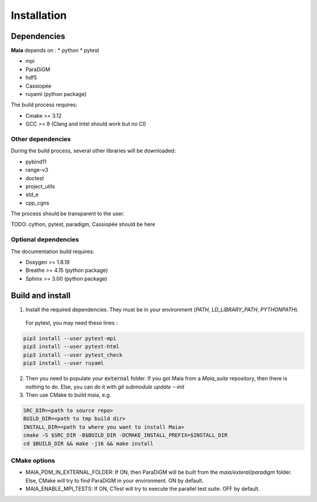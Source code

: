.. _installation:

Installation
============

Dependencies
------------

**Maia** depends on :
* python
* pytest

* mpi
* ParaDiGM

* hdf5

* Cassiopée

* ruyaml (python package)


The build process requires:

* Cmake >= 3.12
* GCC >= 8 (Clang and Intel should work but no CI)


Other dependencies
^^^^^^^^^^^^^^^^^^
During the build process, several other libraries will be downloaded:

* pybind11
* range-v3
* doctest

* project_utils
* std_e
* cpp_cgns

The process should be transparent to the user.

TODO: cython, pytest, paradigm, Cassiopée should be here

Optional dependencies
^^^^^^^^^^^^^^^^^^^^^
The documentation build requires:

* Doxygen >= 1.8.19
* Breathe >= 4.15 (python package)
* Sphinx >= 3.00 (python package)

Build and install
-----------------

1. Install the required dependencies. They must be in your environment (`PATH`, `LD_LIBRARY_PATH`, `PYTHONPATH`).

 For pytest, you may need these lines :

.. code:: bash

  pip3 install --user pytest-mpi
  pip3 install --user pytest-html
  pip3 install --user pytest_check
  pip3 install --user ruyaml

2. Then you need to populate your :code:`external` folder. If you got Maia from a `Maia_suite` repository, then there is nothing to do. Else, you can do it with `git submodule update --init`

3. Then use CMake to build maia, e.g. 

.. code:: bash

  SRC_DIR=<path to source repo>
  BUILD_DIR=<path to tmp build dir>
  INSTALL_DIR=<path to where you want to install Maia>
  cmake -S $SRC_DIR -B$BUILD_DIR -DCMAKE_INSTALL_PREFIX=$INSTALL_DIR
  cd $BUILD_DIR && make -j16 && make install

CMake options
^^^^^^^^^^^^^

* MAIA_PDM_IN_EXTERNAL_FOLDER: If ON, then ParaDiGM will be built from the `maia/exteral/paradigm` folder. Else, CMake will try to find ParaDiGM in your environment. ON by default.
* MAIA_ENABLE_MPI_TESTS: If ON, CTest will try to execute the parallel test suite. OFF by default.
